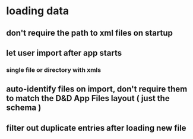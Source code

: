 * loading data
** don't require the path to xml files on startup
** let user import after app starts
*** single file or directory with xmls
** auto-identify files on import, don't require them to match the D&D App Files layout ( just the schema )
** filter out duplicate entries after loading new file
